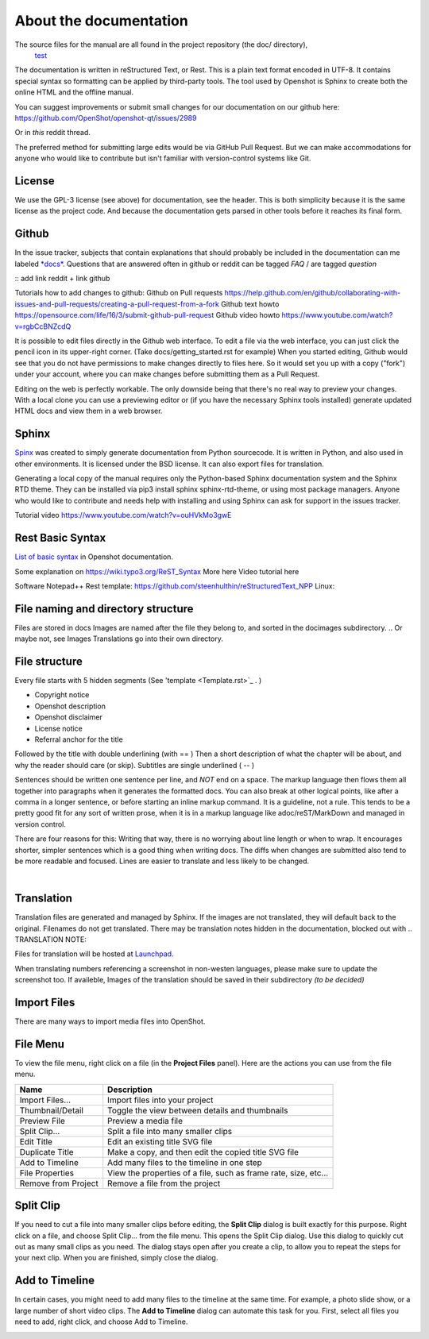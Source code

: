 .. Copyright (c) 2020-2020 OpenShot Studios, LLC
 (http://www.openshotstudios.com).
 This file is part of OpenShot Video Editor (http://www.openshot.org),
 an open-source project dedicated to delivering high quality video editing and animation solutions to the world.

.. OpenShot Video Editor is free software:
 you can redistribute it and/or modify it under the terms of the GNU General Public License as published by  the Free Software Foundation, 
 either version 3 of the License,
 or (at your option) any later version.

.. OpenShot Video Editor is distributed in the hope that it will be useful,
 but WITHOUT ANY WARRANTY; without even the implied warranty of MERCHANTABILITY or FITNESS FOR A PARTICULAR PURPOSE.
 See the GNU General Public License for more details.

.. You should have received a copy of the GNU General Public License

.. _Documentation_ref:

About the documentation
=======================

The source files for the manual are all found in the project repository (the doc/ directory),
 `test <https://github.com/OpenShot/openshot-qt/tree/develop/doc>`_ 


The documentation is written in reStructured Text, or Rest.
This is a plain text format encoded in UTF-8.
It contains special syntax so formatting can be applied by third-party tools.
The tool used by Openshot is Sphinx to create both the online HTML and the offline manual.

You can suggest improvements or submit small changes for our documentation on our github here: 
https://github.com/OpenShot/openshot-qt/issues/2989

Or in *this* reddit thread. 

.. NOTE: Reddit tread to be made, add hyperlink 

The preferred method for submitting large edits would be via GitHub Pull Request. 
But we can make accommodations for anyone who would like to contribute but isn't familiar with version-control systems like Git.


License
-------
We use the GPL-3 license (see above) for documentation, see the header. 
This is both simplicity because it is the same license as the project code. 
And because the documentation gets parsed in other tools before it reaches its final form. 


Github
------
In the issue tracker, subjects that contain explanations that should probably be included in the documentation can me labeled `*docs*. <https://github.com/OpenShot/openshot-qt/labels/docs>`_ 
Questions that are answered often in github or reddit can be tagged *FAQ* / are tagged *question*

:: add link reddit + link github

Tutorials how to add changes to github: 
Github on Pull requests https://help.github.com/en/github/collaborating-with-issues-and-pull-requests/creating-a-pull-request-from-a-fork
Github text howto https://opensource.com/life/16/3/submit-github-pull-request
Github video howto https://www.youtube.com/watch?v=rgbCcBNZcdQ

It is possible to edit files directly in the Github web interface.
To edit a file via the web interface,
you can just click the pencil icon in its upper-right corner.
(Take docs/getting_started.rst for example)
When you started editing,
Github would see that you do not have permissions to make changes directly to files here.
So it would set you up with a copy ("fork") under your account,
where you can make changes before submitting them as a Pull Request.

Editing on the web is perfectly workable.
The only downside being that there's no real way to preview your changes.
With a local clone you can use a previewing editor or
(if you have the necessary Sphinx tools installed)
generate updated HTML docs and view them in a web browser.

Sphinx
------
`Spinx <https://en.wikipedia.org/wiki/Sphinx_(documentation_generator)>`_ was created to simply generate documentation from Python sourcecode.
It is written in Python, and also used in other environments. 
It is licensed under the BSD license.
It can also export files for translation.

Generating a local copy of the manual requires only the Python-based Sphinx documentation system and the Sphinx RTD theme.  
They can be installed via pip3 install sphinx sphinx-rtd-theme, or using most package managers. 
Anyone who would like to contribute and needs help with installing and using Sphinx can ask for support in the issues tracker.

Tutorial video	https://www.youtube.com/watch?v=ouHVkMo3gwE

Rest Basic Syntax
-----------------
`List of basic syntax <Documentation_RestSyntax.rst>`_  in Openshot documentation.  

Some explanation on  https://wiki.typo3.org/ReST_Syntax
More here 
Video tutorial here 

Software 
Notepad++ Rest template:	https://github.com/steenhulthin/reStructuredText_NPP
Linux: 


File naming and directory structure
-----------------------------------

Files are stored in \docs
Images are named after the file they belong to, and sorted in the doc\images subdirectory. 
.. Or maybe not, see Images
Translations go into their own directory. 

File structure
--------------

Every file starts with 5 hidden segments (See 'template <Template.rst>`_ . )

- Copyright notice
- Openshot description
- Openshot disclaimer
- License notice
- Referral anchor for the title

Followed by the title with double underlining (with == )
Then a short description of what the chapter will be about, and why the reader should care (or skip). 
Subtitles are single underlined ( -- )

Sentences should be written one sentence per line, and *NOT* end on a space.
The markup language then flows them all together into paragraphs when it generates the formatted docs.
You can also break at other logical points, like after a comma in a longer sentence,
or before starting an inline markup command.
It is a guideline, not a rule.
This tends to be a pretty good fit for any sort of written prose, when it is in a markup language like adoc/reST/MarkDown and managed in version control.

There are four reasons for this:
Writing that way, there is no worrying about line length or when to wrap. 
It encourages shorter, simpler sentences which is a good thing when writing docs. 
The diffs when changes are submitted also tend to be more readable and focused. 
Lines are easier to translate and less likely to be changed. 

|

Translation
-----------
Translation files are generated and managed by Sphinx. 
If the images are not translated, they will default back to the original. 
Filenames do not get translated. 
There may be translation notes hidden in the documentation, blocked out with \.. TRANSLATION NOTE: 

Files for translation will be hosted at `Launchpad <https://translations.launchpad.net/openshot/2.0/+translations>`_.

When translating numbers referencing a screenshot in non-westen languages, please make sure to update the screenshot too. 
If availeble, Images of the translation should be saved in their subdirectory *(to be decided)* 

.. TRANSLATION NOTE: After translating tables, make sure that the underlining of table rows stays the same length as the new words. 











Import Files
------------
There are many ways to import media files into OpenShot.

.. table::
   :widths: 25

   ====================  ============
   Name                  Description
   ====================  ============
   Drag and Drop         Drag and drop the files from your file manager (file explorer, finder, etc...)
   Right Click\→Import   Right click in the **Project Files** panel, choose **Import Files...**
   File Menu\→Import     File menu\→Import Files...
   Import Files Toolbar  Click the **Import Files...** toolbar button (on the top menu)
   ====================  ============

.. image:: images/quick-start-drop-files.jpg

File Menu
---------
To view the file menu, right click on a file (in the **Project Files** panel). Here are the actions you can use from the
file menu.

.. image:: images/file-menu.jpg

====================  ============
Name                  Description
====================  ============
Import Files...       Import files into your project
Thumbnail/Detail      Toggle the view between details and thumbnails
Preview File          Preview a media file
Split Clip...         Split a file into many smaller clips
Edit Title            Edit an existing title SVG file
Duplicate Title       Make a copy, and then edit the copied title SVG file
Add to Timeline       Add many files to the timeline in one step
File Properties       View the properties of a file, such as frame rate, size, etc...
Remove from Project   Remove a file from the project
====================  ============

Split Clip
----------
If you need to cut a file into many smaller clips before editing, the **Split Clip** dialog is built exactly for this
purpose. Right click on a file, and choose Split Clip... from the file menu. This opens the Split Clip dialog. Use this
dialog to quickly cut out as many small clips as you need. The dialog stays open after you create a clip, to allow you
to repeat the steps for your next clip. When you are finished, simply close the dialog.

.. image:: images/file-split-dialog.jpg

.. table::
   :widths: 5 20

   ==  ==================  ============
   #   Name                Description
   ==  ==================  ============
   1   Start of Clip       Choose the starting frame of your clip by clicking this button
   2   End of Clip         Choose the ending frame of your clip by clicking this button
   3   Name of Clip        Enter an optional name
   4   Create Clip         Create the clip (which resets this dialog, so you can repeat these steps for each clip)
   ==  ==================  ============

Add to Timeline
---------------
In certain cases, you might need to add many files to the timeline at the same time. For example, a photo slide show,
or a large number of short video clips. The **Add to Timeline** dialog can automate this task for you. First, select
all files you need to add, right click, and choose Add to Timeline.

.. image:: images/file-add-to-timeline.jpg

